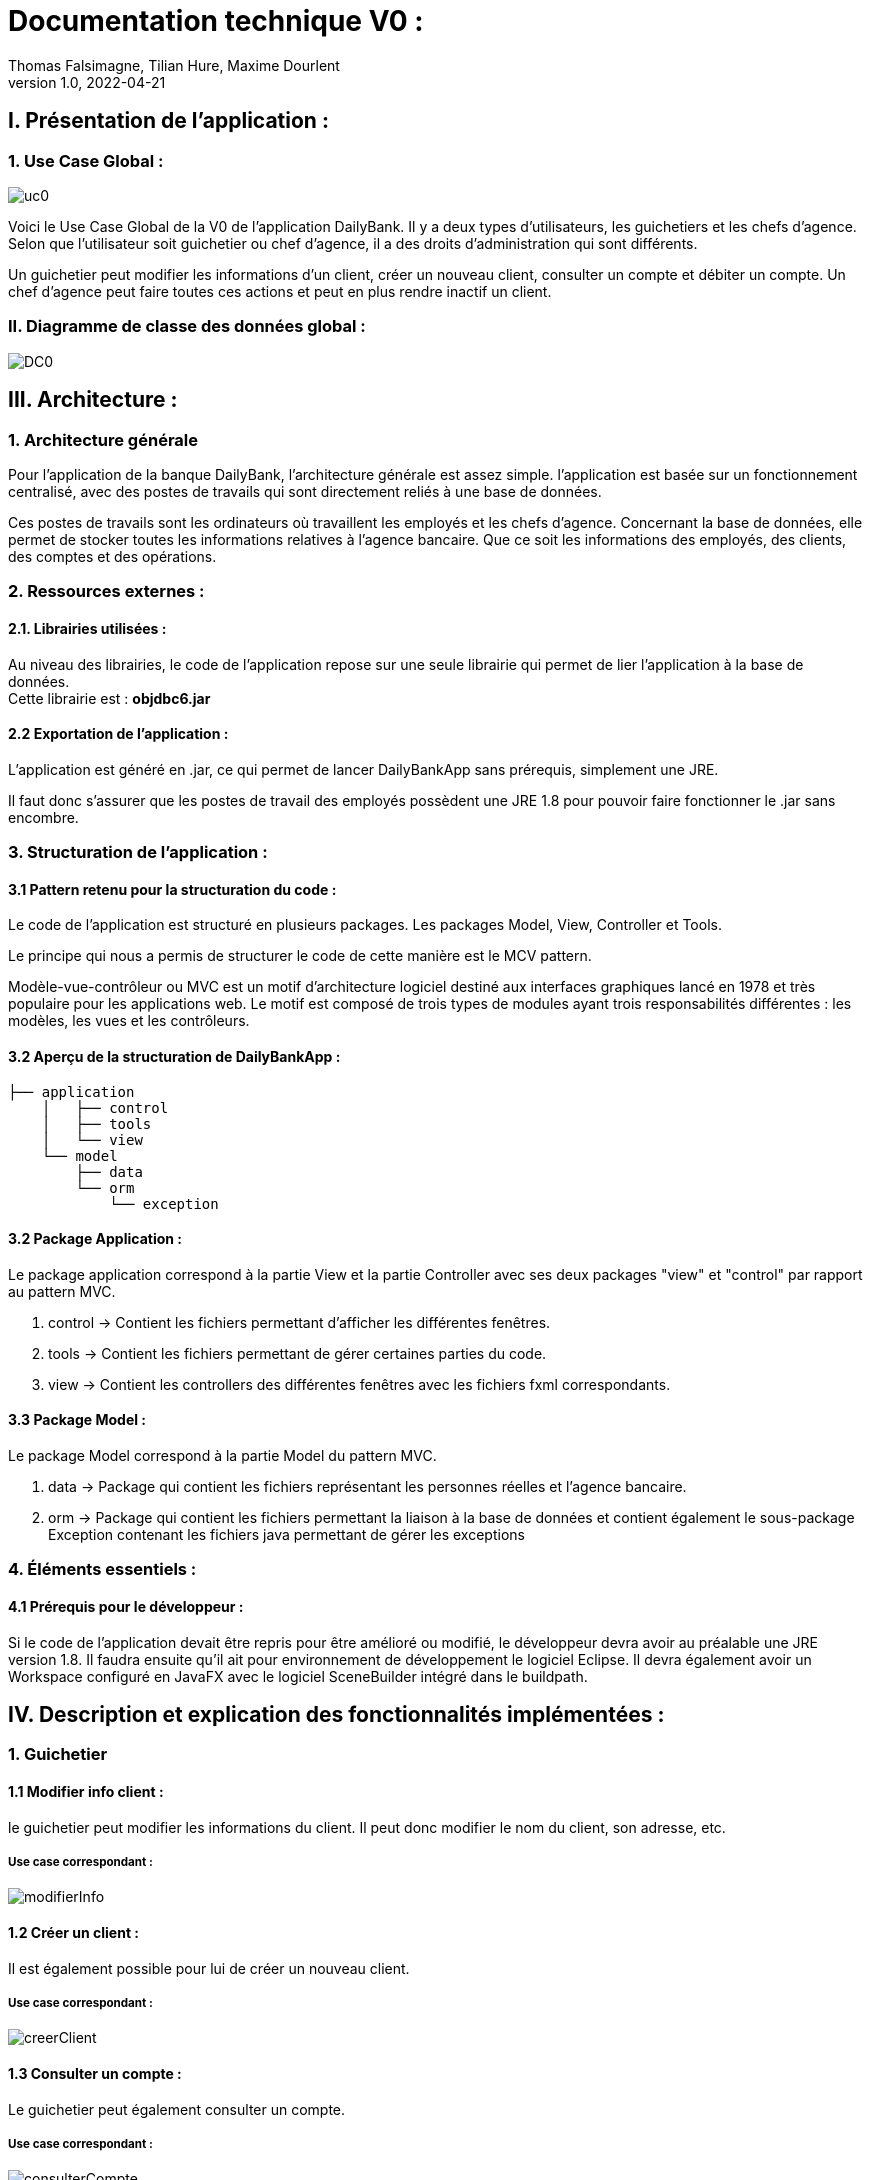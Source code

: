 = Documentation technique V0 :
Thomas Falsimagne, Tilian Hure, Maxime Dourlent
v1.0, 2022-04-21

== I. Présentation de l'application :

=== 1. Use Case Global :

image::images/uc0.svg[]

[.text-justify]
Voici le Use Case Global de la V0 de l'application DailyBank.
Il y a deux types d'utilisateurs, les guichetiers et les chefs d'agence.
Selon que l'utilisateur soit guichetier ou chef d'agence, il a des droits d'administration qui sont différents.
[.text-justify]
Un guichetier peut modifier les informations d'un client, créer un nouveau client, consulter un compte et débiter un compte.
Un chef d'agence peut faire toutes ces actions et peut en plus rendre inactif un client.

=== II. Diagramme de classe des données global :

image::images/DC0.svg[]



== III. Architecture :

=== 1. Architecture générale

[.text-justify]
Pour l'application de la banque DailyBank, l'architecture générale est assez simple.
l'application est basée sur un fonctionnement centralisé, avec des postes de travails
qui sont directement reliés à une base de données.

[.text-justify]
Ces postes de travails sont les ordinateurs où travaillent les employés et les chefs d'agence.
Concernant la base de données, elle permet de stocker toutes les informations relatives à l'agence bancaire.
Que ce soit les informations des employés, des clients, des comptes et des opérations.

=== 2. Ressources externes :
==== 2.1. Librairies utilisées :

[.text-justify]
Au niveau des librairies, le code de l'application repose sur une seule librairie qui permet de lier l'application à la base de données. +
Cette librairie est : *objdbc6.jar*

==== 2.2 Exportation de l'application : 

[.text-justify]
L'application est généré en .jar, ce qui permet de lancer DailyBankApp sans
prérequis, simplement une JRE.

[.text-justify]
Il faut donc s'assurer que les postes de travail des employés possèdent une JRE 1.8 pour pouvoir faire fonctionner
le .jar sans encombre.

=== 3. Structuration de l'application :
[.text-justify]

==== 3.1 Pattern retenu pour la structuration du code : 

Le code de l'application est structuré en plusieurs packages.
Les packages Model, View, Controller et Tools.
[.text-justify]
Le principe qui nous a permis de structurer le code de cette manière est le MCV pattern.

[.text-justify]
Modèle-vue-contrôleur ou MVC est un motif d'architecture logiciel destiné aux interfaces graphiques lancé en 1978 et très populaire pour les applications web. Le motif est composé de trois types de modules ayant trois responsabilités différentes : les modèles, les vues et les contrôleurs.

==== 3.2 Aperçu de la structuration de DailyBankApp : 

[source]
----
├── application
    │   ├── control
    │   ├── tools
    │   └── view
    └── model
        ├── data
        └── orm
            └── exception
----

==== 3.2 Package Application : 

Le package application correspond à la partie View et la partie Controller avec ses deux packages "view" et "control" par rapport au pattern MVC.

. control -> Contient les fichiers permettant d'afficher les différentes fenêtres. 
. tools -> Contient les fichiers permettant de gérer certaines parties du code.
. view -> Contient les controllers des différentes fenêtres avec les fichiers fxml correspondants. 

==== 3.3 Package Model : 
Le package Model correspond à la partie Model du pattern MVC.

. data -> Package qui contient les fichiers représentant les personnes réelles et l'agence bancaire.
. orm -> Package qui contient les fichiers permettant la liaison à la base de données et
contient également le sous-package Exception contenant les fichiers java permettant de gérer les exceptions 

=== 4. Éléments essentiels :

==== 4.1 Prérequis pour le développeur :

[.text-justify]
Si le code de l'application devait être repris pour être amélioré ou modifié, le développeur devra avoir au préalable
une JRE version 1.8.
Il faudra ensuite qu'il ait pour environnement de développement le logiciel Eclipse.
Il devra également avoir un Workspace configuré en JavaFX avec le logiciel SceneBuilder intégré dans le buildpath.

== IV. Description et explication des fonctionnalités implémentées :

=== 1. Guichetier

==== 1.1 Modifier info client :

le guichetier peut modifier les informations du client. Il peut donc modifier le nom du client, son adresse, etc.

===== Use case correspondant :
image::images/modifierInfo.svg[]


==== 1.2 Créer un client :

Il est également possible pour lui de créer un nouveau client.

===== Use case correspondant :
image::images/creerClient.svg[]



==== 1.3 Consulter un compte :

Le guichetier peut également consulter un compte.

===== Use case correspondant :

image::images/consulterCompte.svg[]


==== 1.4 Débiter un compte :

Il peut débiter un compte

===== Use case correspondant :
image::images/debiterCompte.svg[]
